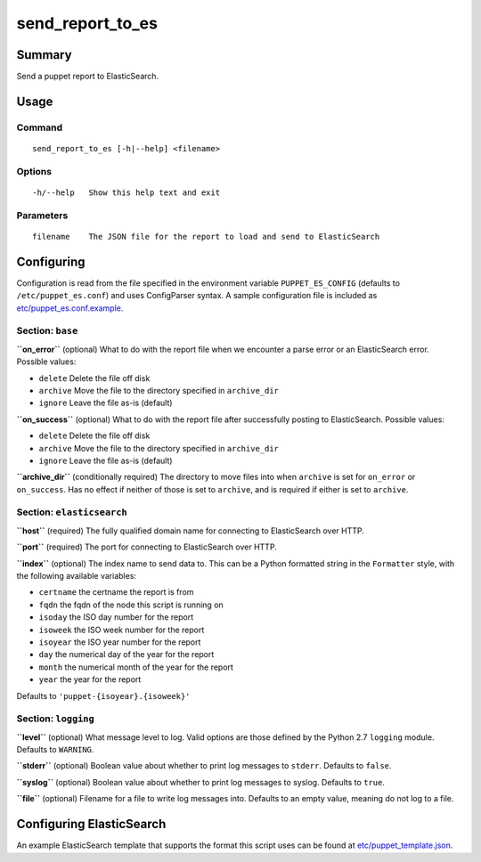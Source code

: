 send\_report\_to\_es
====================

Summary
-------

Send a puppet report to ElasticSearch.

Usage
-----

Command
~~~~~~~

::

    send_report_to_es [-h|--help] <filename>

Options
~~~~~~~

::

    -h/--help   Show this help text and exit

Parameters
~~~~~~~~~~

::

    filename    The JSON file for the report to load and send to ElasticSearch

Configuring
-----------

Configuration is read from the file specified in the environment
variable ``PUPPET_ES_CONFIG`` (defaults to ``/etc/puppet_es.conf``) and
uses ConfigParser syntax. A sample configuration file is included as
`etc/puppet_es.conf.example`_.

Section: ``base``
~~~~~~~~~~~~~~~~~

**``on_error``** (optional) What to do with the report file when we
encounter a parse error or an ElasticSearch error. Possible values:

-  ``delete`` Delete the file off disk
-  ``archive`` Move the file to the directory specified in
   ``archive_dir``
-  ``ignore`` Leave the file as-is (default)

**``on_success``** (optional) What to do with the report file after
successfully posting to ElasticSearch. Possible values:

-  ``delete`` Delete the file off disk
-  ``archive`` Move the file to the directory specified in
   ``archive_dir``
-  ``ignore`` Leave the file as-is (default)

**``archive_dir``** (conditionally required) The directory to move files
into when ``archive`` is set for ``on_error`` or ``on_success``. Has no
effect if neither of those is set to ``archive``, and is required if
either is set to ``archive``.

Section: ``elasticsearch``
~~~~~~~~~~~~~~~~~~~~~~~~~~

**``host``** (required) The fully qualified domain name for connecting
to ElasticSearch over HTTP.

**``port``** (required) The port for connecting to ElasticSearch over
HTTP.

**``index``** (optional) The index name to send data to. This can be a
Python formatted string in the ``Formatter`` style, with the following
available variables:

- ``certname`` the certname the report is from
- ``fqdn`` the fqdn of the node this script is running on
- ``isoday`` the ISO day number for the report
- ``isoweek`` the ISO week number for the report
- ``isoyear`` the ISO year number for the report
- ``day`` the numerical day of the year for the report
- ``month`` the numerical month of the year for the report
- ``year`` the year for the report

Defaults to ``'puppet-{isoyear}.{isoweek}'``

Section: ``logging``
~~~~~~~~~~~~~~~~~~~~

**``level``** (optional) What message level to log. Valid options are
those defined by the Python 2.7 ``logging`` module. Defaults to
``WARNING``.

**``stderr``** (optional) Boolean value about whether to print log
messages to ``stderr``. Defaults to ``false``.

**``syslog``** (optional) Boolean value about whether to print log
messages to syslog. Defaults to ``true``.

**``file``** (optional) Filename for a file to write log messages into.
Defaults to an empty value, meaning do not log to a file.

Configuring ElasticSearch
-------------------------

An example ElasticSearch template that supports the format this script
uses can be found at `etc/puppet_template.json`_.

.. _`etc/puppet_es.conf.example`: etc/puppet_es.conf.example
.. _`etc/puppet_template.json`: etc/puppet_template.json
